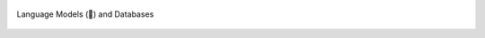 .. raw:: html

   <br><br><br>

.. figure:: /images/design/llamadb-1.png
   :alt: Language Models (🦙) and Databases
   :width: 30%
   :align: center
   
   Language Models (🦙) and Databases